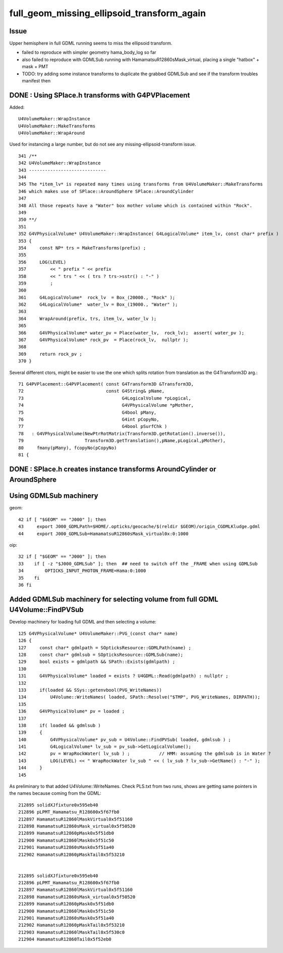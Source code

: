 full_geom_missing_ellipsoid_transform_again
=============================================



Issue
---------

Upper hemisphere in full GDML running seems to miss the ellipsoid transform. 

* failed to reproduce with simpler geometry hama_body_log so far 
* also failed to reproduce with GDMLSub running with HamamatsuR12860sMask_virtual, 
  placing a single "hatbox" + mask + PMT  


* TODO: try adding some instance transforms to duplicate the grabbed 
  GDMLSub and see if the transform troubles manifest then 




DONE : Using SPlace.h transforms with G4PVPlacement
-----------------------------------------------------

Added::

    U4VolumeMaker::WrapInstance
    U4VolumeMaker::MakeTransforms
    U4VolumeMaker::WrapAround


Used for instancing a large number, but do not see any missing-ellipsoid-transform issue.

 
     

::

    341 /**
    342 U4VolumeMaker::WrapInstance
    343 -----------------------------
    344 
    345 The *item_lv* is repeated many times using transforms from U4VolumeMaker::MakeTransforms
    346 which makes use of SPlace::AroundSphere SPlace::AroundCylinder
    347 
    348 All those repeats have a "Water" box mother volume which is contained within "Rock". 
    349 
    350 **/
    351 
    352 G4VPhysicalVolume* U4VolumeMaker::WrapInstance( G4LogicalVolume* item_lv, const char* prefix )
    353 {
    354     const NP* trs = MakeTransforms(prefix) ;
    355     
    356     LOG(LEVEL)
    357         << " prefix " << prefix
    358         << " trs " << ( trs ? trs->sstr() : "-" )
    359         ;
    360         
    361     G4LogicalVolume*  rock_lv  = Box_(20000., "Rock" );
    362     G4LogicalVolume*  water_lv = Box_(19000., "Water" );
    363     
    364     WrapAround(prefix, trs, item_lv, water_lv );
    365     
    366     G4VPhysicalVolume* water_pv = Place(water_lv,  rock_lv);  assert( water_pv );
    367     G4VPhysicalVolume* rock_pv  = Place(rock_lv,  nullptr );  
    368     
    369     return rock_pv ;
    370 }   




Several different ctors, might be easier to use the one which splits
rotation from translation as the G4Transform3D arg.::

     71 G4PVPlacement::G4PVPlacement( const G4Transform3D &Transform3D,
     72                               const G4String& pName,
     73                                     G4LogicalVolume *pLogical,
     74                                     G4VPhysicalVolume *pMother,
     75                                     G4bool pMany,
     76                                     G4int pCopyNo,
     77                                     G4bool pSurfChk )
     78   : G4VPhysicalVolume(NewPtrRotMatrix(Transform3D.getRotation().inverse()),
     79                       Transform3D.getTranslation(),pName,pLogical,pMother),
     80     fmany(pMany), fcopyNo(pCopyNo)
     81 {
     



DONE : SPlace.h creates instance transforms AroundCylinder or AroundSphere
----------------------------------------------------------------------------


Using GDMLSub machinery
--------------------------

geom::

     42 if [ "$GEOM" == "J000" ]; then
     43     export J000_GDMLPath=$HOME/.opticks/geocache/$(reldir $GEOM)/origin_CGDMLKludge.gdml
     44     export J000_GDMLSub=HamamatsuR12860sMask_virtual0x:0:1000

oip::

     32 if [ "$GEOM" == "J000" ]; then
     33    if [ -z "$J000_GDMLSub" ]; then  ## need to switch off the _FRAME when using GDMLSub
     34        OPTICKS_INPUT_PHOTON_FRAME=Hama:0:1000
     35    fi
     36 fi



Added GDMLSub machinery for selecting volume from full GDML U4Volume::FindPVSub
---------------------------------------------------------------------------------

Develop machinery for loading full GDML and then selecting a volume::

    125 G4VPhysicalVolume* U4VolumeMaker::PVG_(const char* name)
    126 {   
    127     const char* gdmlpath = SOpticksResource::GDMLPath(name) ;
    128     const char* gdmlsub = SOpticksResource::GDMLSub(name);
    129     bool exists = gdmlpath && SPath::Exists(gdmlpath) ;
    130     
    131     G4VPhysicalVolume* loaded = exists ? U4GDML::Read(gdmlpath) : nullptr ;
    132     
    133     if(loaded && SSys::getenvbool(PVG_WriteNames))
    134         U4Volume::WriteNames( loaded, SPath::Resolve("$TMP", PVG_WriteNames, DIRPATH));
    135     
    136     G4VPhysicalVolume* pv = loaded ;
    137     
    138     if( loaded && gdmlsub )
    139     {   
    140         G4VPhysicalVolume* pv_sub = U4Volume::FindPVSub( loaded, gdmlsub ) ;
    141         G4LogicalVolume* lv_sub = pv_sub->GetLogicalVolume(); 
    142         pv = WrapRockWater( lv_sub ) ;           // HMM: assuming the gdmlsub is in Water ?
    143         LOG(LEVEL) << " WrapRockWater lv_sub " << ( lv_sub ? lv_sub->GetName() : "-" );
    144     }
    145     


As preliminary to that added U4Volume::WriteNames. Check PLS.txt from two runs, 
shows are getting same pointers in the names because coming from the GDML::

     212895 solidXJfixture0x595eb40
     212896 pLPMT_Hamamatsu_R128600x5f67fb0
     212897 HamamatsuR12860lMaskVirtual0x5f51160
     212898 HamamatsuR12860sMask_virtual0x5f50520
     212899 HamamatsuR12860pMask0x5f51db0
     212900 HamamatsuR12860lMask0x5f51c50
     212901 HamamatsuR12860sMask0x5f51a40
     212902 HamamatsuR12860pMaskTail0x5f53210


     212895 solidXJfixture0x595eb40
     212896 pLPMT_Hamamatsu_R128600x5f67fb0
     212897 HamamatsuR12860lMaskVirtual0x5f51160
     212898 HamamatsuR12860sMask_virtual0x5f50520
     212899 HamamatsuR12860pMask0x5f51db0
     212900 HamamatsuR12860lMask0x5f51c50
     212901 HamamatsuR12860sMask0x5f51a40
     212902 HamamatsuR12860pMaskTail0x5f53210
     212903 HamamatsuR12860lMaskTail0x5f530c0
     212904 HamamatsuR12860Tail0x5f52eb0




